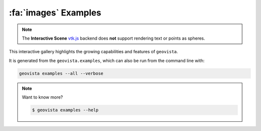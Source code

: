 .. _gv-examples:
.. _tippy-gv-examples:

*********************
:fa:`images` Examples
*********************

.. note::
  :class: margin, dropdown, toggle-shown

  The **Interactive Scene**
  `vtk.js <https://kitware.github.io/vtk-js/index.html>`_ backend does **not** support
  rendering text or points as spheres.


This interactive gallery highlights the growing capabilities and
features of ``geovista``.

It is generated from the ``geovista.examples``, which can also
be run from the command line with:


.. code:: console

    geovista examples --all --verbose


.. note::
    :class: dropdown

    Want to know more?

    .. code:: console

        $ geovista examples --help
